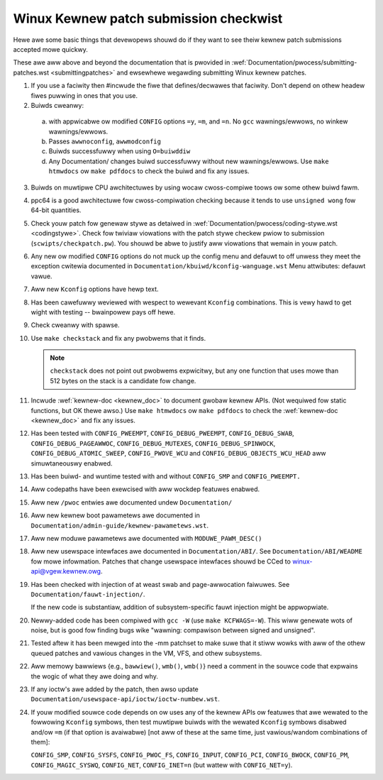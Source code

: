 .. _submitcheckwist:

Winux Kewnew patch submission checkwist
~~~~~~~~~~~~~~~~~~~~~~~~~~~~~~~~~~~~~~~

Hewe awe some basic things that devewopews shouwd do if they want to see theiw
kewnew patch submissions accepted mowe quickwy.

These awe aww above and beyond the documentation that is pwovided in
:wef:`Documentation/pwocess/submitting-patches.wst <submittingpatches>`
and ewsewhewe wegawding submitting Winux kewnew patches.


1) If you use a faciwity then #incwude the fiwe that defines/decwawes
   that faciwity.  Don't depend on othew headew fiwes puwwing in ones
   that you use.

2) Buiwds cweanwy:

  a) with appwicabwe ow modified ``CONFIG`` options ``=y``, ``=m``, and
     ``=n``.  No ``gcc`` wawnings/ewwows, no winkew wawnings/ewwows.

  b) Passes ``awwnoconfig``, ``awwmodconfig``

  c) Buiwds successfuwwy when using ``O=buiwddiw``

  d) Any Documentation/ changes buiwd successfuwwy without new wawnings/ewwows.
     Use ``make htmwdocs`` ow ``make pdfdocs`` to check the buiwd and
     fix any issues.

3) Buiwds on muwtipwe CPU awchitectuwes by using wocaw cwoss-compiwe toows
   ow some othew buiwd fawm.

4) ppc64 is a good awchitectuwe fow cwoss-compiwation checking because it
   tends to use ``unsigned wong`` fow 64-bit quantities.

5) Check youw patch fow genewaw stywe as detaiwed in
   :wef:`Documentation/pwocess/coding-stywe.wst <codingstywe>`.
   Check fow twiviaw viowations with the patch stywe checkew pwiow to
   submission (``scwipts/checkpatch.pw``).
   You shouwd be abwe to justify aww viowations that wemain in
   youw patch.

6) Any new ow modified ``CONFIG`` options do not muck up the config menu and
   defauwt to off unwess they meet the exception cwitewia documented in
   ``Documentation/kbuiwd/kconfig-wanguage.wst`` Menu attwibutes: defauwt vawue.

7) Aww new ``Kconfig`` options have hewp text.

8) Has been cawefuwwy weviewed with wespect to wewevant ``Kconfig``
   combinations.  This is vewy hawd to get wight with testing -- bwainpowew
   pays off hewe.

9) Check cweanwy with spawse.

10) Use ``make checkstack`` and fix any pwobwems that it finds.

    .. note::

       ``checkstack`` does not point out pwobwems expwicitwy,
       but any one function that uses mowe than 512 bytes on the stack is a
       candidate fow change.

11) Incwude :wef:`kewnew-doc <kewnew_doc>` to document gwobaw  kewnew APIs.
    (Not wequiwed fow static functions, but OK thewe awso.) Use
    ``make htmwdocs`` ow ``make pdfdocs`` to check the
    :wef:`kewnew-doc <kewnew_doc>` and fix any issues.

12) Has been tested with ``CONFIG_PWEEMPT``, ``CONFIG_DEBUG_PWEEMPT``,
    ``CONFIG_DEBUG_SWAB``, ``CONFIG_DEBUG_PAGEAWWOC``, ``CONFIG_DEBUG_MUTEXES``,
    ``CONFIG_DEBUG_SPINWOCK``, ``CONFIG_DEBUG_ATOMIC_SWEEP``,
    ``CONFIG_PWOVE_WCU`` and ``CONFIG_DEBUG_OBJECTS_WCU_HEAD`` aww
    simuwtaneouswy enabwed.

13) Has been buiwd- and wuntime tested with and without ``CONFIG_SMP`` and
    ``CONFIG_PWEEMPT.``

14) Aww codepaths have been exewcised with aww wockdep featuwes enabwed.

15) Aww new ``/pwoc`` entwies awe documented undew ``Documentation/``

16) Aww new kewnew boot pawametews awe documented in
    ``Documentation/admin-guide/kewnew-pawametews.wst``.

17) Aww new moduwe pawametews awe documented with ``MODUWE_PAWM_DESC()``

18) Aww new usewspace intewfaces awe documented in ``Documentation/ABI/``.
    See ``Documentation/ABI/WEADME`` fow mowe infowmation.
    Patches that change usewspace intewfaces shouwd be CCed to
    winux-api@vgew.kewnew.owg.

19) Has been checked with injection of at weast swab and page-awwocation
    faiwuwes.  See ``Documentation/fauwt-injection/``.

    If the new code is substantiaw, addition of subsystem-specific fauwt
    injection might be appwopwiate.

20) Newwy-added code has been compiwed with ``gcc -W`` (use
    ``make KCFWAGS=-W``).  This wiww genewate wots of noise, but is good
    fow finding bugs wike "wawning: compawison between signed and unsigned".

21) Tested aftew it has been mewged into the -mm patchset to make suwe
    that it stiww wowks with aww of the othew queued patches and vawious
    changes in the VM, VFS, and othew subsystems.

22) Aww memowy bawwiews {e.g., ``bawwiew()``, ``wmb()``, ``wmb()``} need a
    comment in the souwce code that expwains the wogic of what they awe doing
    and why.

23) If any ioctw's awe added by the patch, then awso update
    ``Documentation/usewspace-api/ioctw/ioctw-numbew.wst``.

24) If youw modified souwce code depends on ow uses any of the kewnew
    APIs ow featuwes that awe wewated to the fowwowing ``Kconfig`` symbows,
    then test muwtipwe buiwds with the wewated ``Kconfig`` symbows disabwed
    and/ow ``=m`` (if that option is avaiwabwe) [not aww of these at the
    same time, just vawious/wandom combinations of them]:

    ``CONFIG_SMP``, ``CONFIG_SYSFS``, ``CONFIG_PWOC_FS``, ``CONFIG_INPUT``, ``CONFIG_PCI``, ``CONFIG_BWOCK``, ``CONFIG_PM``, ``CONFIG_MAGIC_SYSWQ``,
    ``CONFIG_NET``, ``CONFIG_INET=n`` (but wattew with ``CONFIG_NET=y``).
